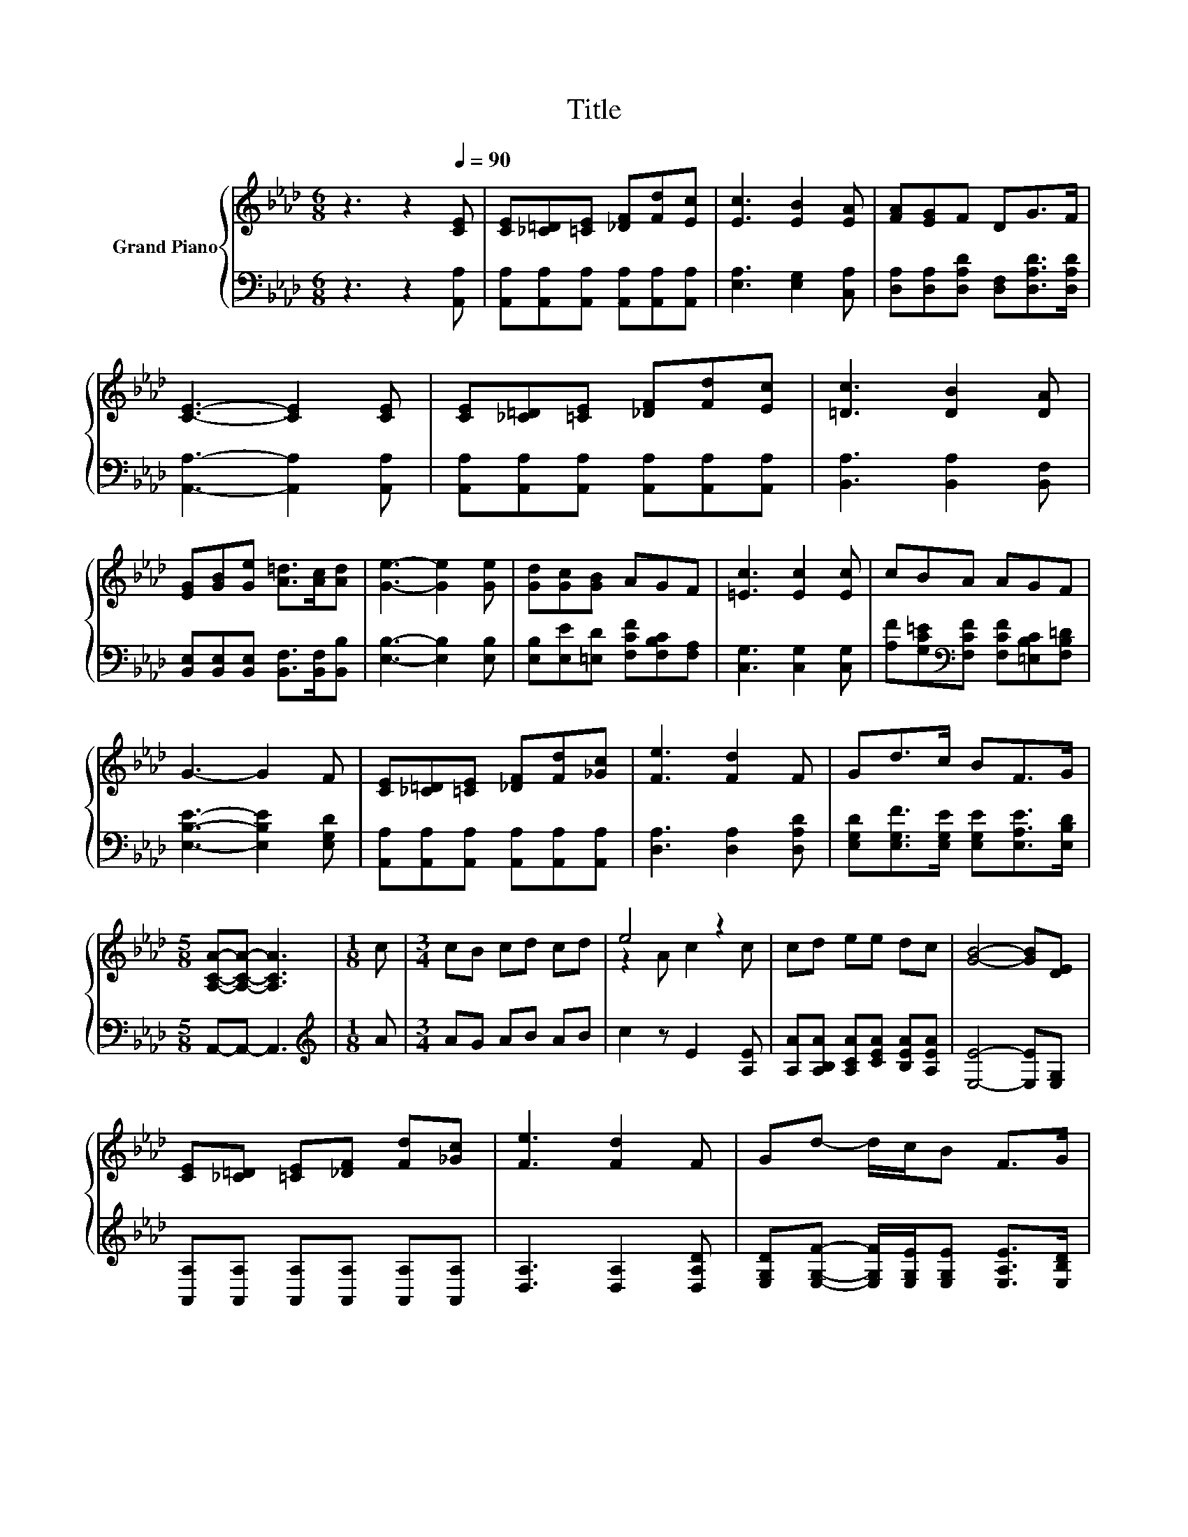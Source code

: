 X:1
T:Title
%%score { ( 1 3 ) | 2 }
L:1/8
M:6/8
K:Ab
V:1 treble nm="Grand Piano"
V:3 treble 
V:2 bass 
V:1
 z3 z2[Q:1/4=90] [CE] | [CE][_C=D][=CE] [_DF][Fd][Ec] | [Ec]3 [EB]2 [EA] | [FA][EG]F DG>F | %4
 [CE]3- [CE]2 [CE] | [CE][_C=D][=CE] [_DF][Fd][Ec] | [=Dc]3 [DB]2 [DA] | %7
 [EG][GB][Ge] [A=d]>[Ac][Ad] | [Ge]3- [Ge]2 [Ge] | [Gd][Gc][GB] AGF | [=Ec]3 [Ec]2 [Ec] | cBA AGF | %12
 G3- G2 F | [CE][_C=D][=CE] [_DF][Fd][_Gc] | [Fe]3 [Fd]2 F | Gd>c BF>G | %16
[M:5/8] [A,CA]-[A,CA]- [A,CA]3 |[M:1/8] c |[M:3/4] cB cd cd | e4 z2 | cd ee dc | [GB]4- [GB][DE] | %22
 [CE][_C=D] [=CE][_DF] [Fd][_Gc] | [Fe]3 [Fd]2 F | Gd- d/c/B F>G | %25
[M:13/8] [CA]-[CA]- [CA]3 z z z z z z z2 |] %26
V:2
 z3 z2 [A,,A,] | [A,,A,][A,,A,][A,,A,] [A,,A,][A,,A,][A,,A,] | [E,A,]3 [E,G,]2 [C,A,] | %3
 [D,A,][D,A,][D,A,D] [D,F,][D,A,D]>[D,A,D] | [A,,A,]3- [A,,A,]2 [A,,A,] | %5
 [A,,A,][A,,A,][A,,A,] [A,,A,][A,,A,][A,,A,] | [B,,A,]3 [B,,A,]2 [B,,F,] | %7
 [B,,E,][B,,E,][B,,E,] [B,,F,]>[B,,F,][B,,B,] | [E,B,]3- [E,B,]2 [E,B,] | %9
 [E,B,][E,E][=E,D] [F,CF][F,B,C][F,A,] | [C,G,]3 [C,G,]2 [C,G,] | %11
 [A,F][G,C=E][K:bass][F,CF] [F,CF][=E,B,C][F,B,=D] | [E,B,E]3- [E,B,E]2 [E,G,D] | %13
 [A,,A,][A,,A,][A,,A,] [A,,A,][A,,A,][A,,A,] | [D,A,]3 [D,A,]2 [D,A,D] | %15
 [E,G,D][E,G,F]>[E,G,E] [E,G,E][E,A,E]>[E,B,D] |[M:5/8] A,,-A,,- A,,3 |[M:1/8][K:treble] A | %18
[M:3/4] AG AB AB | c2 z E2 [A,E] | [A,A][A,B,A] [A,CA][CEA] [B,EA][A,EA] | [E,E]4- [E,E][E,G,] | %22
 [A,,A,][A,,A,] [A,,A,][A,,A,] [A,,A,][A,,A,] | [D,A,]3 [D,A,]2 [D,A,D] | %24
 [E,G,D][E,G,F]- [E,G,F]/[E,G,E]/[E,G,E] [E,A,E]>[E,B,D] | %25
[M:13/8] [A,,A,]-[A,,A,]- [A,,A,]3 z z z z z z z2 |] %26
V:3
 x6 | x6 | x6 | x6 | x6 | x6 | x6 | x6 | x6 | x6 | x6 | x6 | x6 | x6 | x6 | x6 |[M:5/8] x5 | %17
[M:1/8] x |[M:3/4] x6 | z2 A c2 c | x6 | x6 | x6 | x6 | x6 |[M:13/8] x13 |] %26

